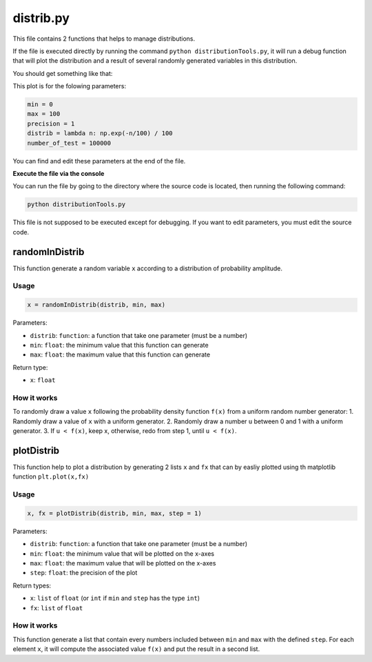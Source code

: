distrib.py
==========

This file contains 2 functions that helps to manage distributions.

If the file is executed directly by running the command
``python distributionTools.py``, it will run a debug function that will
plot the distribution and a result of several randomly generated
variables in this distribution.

You should get something like that:

.. image:: https://vincent.foriel.xyz/wp-content/uploads/2021/09/Capture-decran-2021-09-29-133445.png

This plot is for the folowing parameters:

.. code:: python

    min = 0
    max = 100
    precision = 1
    distrib = lambda n: np.exp(-n/100) / 100
    number_of_test = 100000

You can find and edit these parameters at the end of the file.

**Execute the file via the console**

You can run the file by going to the directory where the source code is
located, then running the following command:

.. code-block::

    python distributionTools.py

This file is not supposed to be executed except for debugging. If
you want to edit parameters, you must edit the source code.

randomInDistrib
---------------

This function generate a random variable ``x`` according to a
distribution of probability amplitude.

Usage
~~~~~

.. code-block:: python

    x = randomInDistrib(distrib, min, max)

Parameters:

-  ``distrib``: ``function``: a function that take one parameter (must
   be a number)
-  ``min``: ``float``: the minimum value that this function can generate
-  ``max``: ``float``: the maximum value that this function can generate

Return type:

-  ``x``: ``float``

How it works
~~~~~~~~~~~~

To randomly draw a value ``x`` following the probability density
function ``f(x)`` from a uniform random number generator: 1. Randomly
draw a value of ``x`` with a uniform generator. 2. Randomly draw a
number ``u`` between 0 and 1 with a uniform generator. 3. If
``u < f(x)``, keep x, otherwise, redo from step 1, until ``u < f(x)``.

plotDistrib
-----------

This function help to plot a distribution by generating 2 lists ``x``
and ``fx`` that can by easliy plotted using th matplotlib function
``plt.plot(x,fx)``

Usage
~~~~~

.. code-block:: python

    x, fx = plotDistrib(distrib, min, max, step = 1)

Parameters:

-  ``distrib``: ``function``: a function that take one parameter (must
   be a number)
-  ``min``: ``float``: the minimum value that will be plotted on the
   x-axes
-  ``max``: ``float``: the maximum value that will be plotted on the
   x-axes
-  ``step``: ``float``: the precision of the plot

Return types:

-  ``x``: ``list`` of ``float`` (or ``int`` if ``min`` and ``step`` has
   the type ``int``)
-  ``fx``: ``list`` of ``float``

How it works
~~~~~~~~~~~~

This function generate a list that contain every numbers included
between ``min`` and ``max`` with the defined ``step``. For each element
``x``, it will compute the associated value ``f(x)`` and put the result
in a second list.
